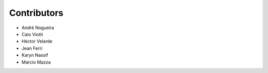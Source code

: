 Contributors
============

* André Nogueira
* Caio Viotti
* Héctor Velarde
* Jean Ferri
* Karyn Nassif
* Marcio Mazza
